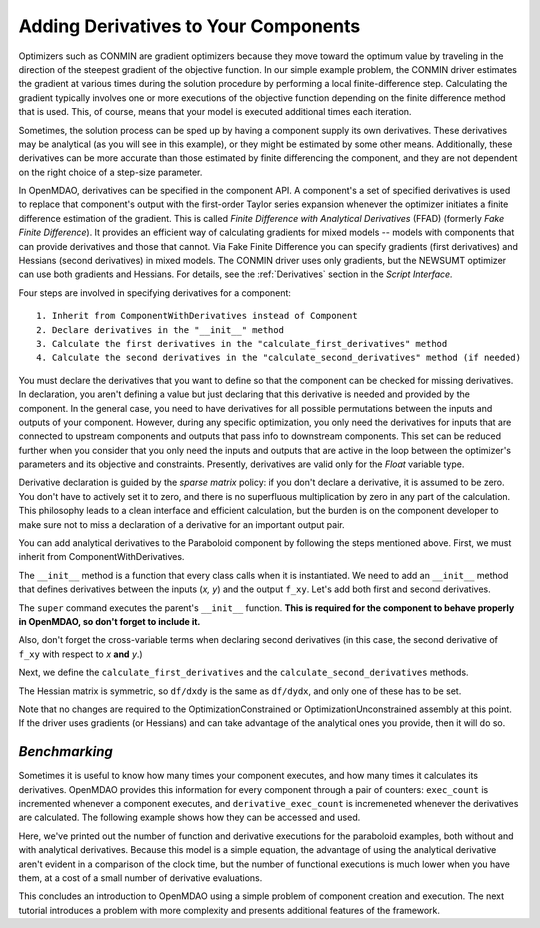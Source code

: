 .. index:: derivatives

.. _`Adding-Derivatives-to-Your-Components`:

Adding Derivatives to Your Components
======================================

Optimizers such as CONMIN are gradient optimizers because they move toward the
optimum value by traveling in the direction of the steepest gradient of the
objective function. In our simple example problem, the CONMIN driver estimates
the gradient at various times during the solution procedure by performing a
local finite-difference step. Calculating the gradient typically involves one or
more executions of the objective function depending on the finite difference
method that is used. This, of course, means that your model is executed 
additional times each iteration.

Sometimes, the solution process can be sped up by having a component supply its own
derivatives. These derivatives may be analytical (as you will see in this example),
or they might be estimated by some other means. Additionally, these derivatives can
be more accurate than those estimated by finite differencing the component, and
they are not dependent on the right choice of a step-size parameter.

.. index:: Finite Difference with Analytical Derivatives (FFAD)

In OpenMDAO, derivatives can be specified in the component API. A component's
a set of specified derivatives is used to replace that component's output
with the first-order Taylor series expansion whenever the optimizer initiates
a finite difference estimation of the gradient. This is called *Finite
Difference with Analytical Derivatives* (FFAD) (formerly *Fake Finite
Difference*). It provides an efficient way of calculating gradients for mixed
models -- models with components that can provide derivatives and those that
cannot. Via Fake Finite Difference you can specify gradients (first
derivatives) and Hessians (second derivatives) in mixed models. The CONMIN
driver uses only gradients, but the NEWSUMT optimizer can use both gradients
and Hessians. For details, see the :ref:`Derivatives` section in the *Script
Interface.*


Four steps are involved in specifying derivatives for a component:

:: 
 
  1. Inherit from ComponentWithDerivatives instead of Component
  2. Declare derivatives in the "__init__" method
  3. Calculate the first derivatives in the "calculate_first_derivatives" method
  4. Calculate the second derivatives in the "calculate_second_derivatives" method (if needed)

You must declare the derivatives that you want to define so that the component can
be checked for missing derivatives. In declaration, you aren't defining a value
but just declaring that this derivative is needed and provided by the component. In
the general case, you need to have derivatives for all possible permutations
between the inputs and outputs of your component. However, during any specific
optimization, you only need the derivatives for inputs that are connected to
upstream components and outputs that pass info to downstream components. This set
can be reduced further when you consider that you only need the inputs and outputs
that are active in the loop between the optimizer's parameters and its objective and
constraints. Presently, derivatives are valid only for the `Float` variable type.

Derivative declaration is guided by the *sparse matrix* policy: if you don't
declare a derivative, it is assumed to be zero. You don't have to actively
set it to zero, and there is no superfluous multiplication by zero in any part
of the calculation. This philosophy leads to a clean interface and efficient
calculation, but the burden is on the component developer to make sure not
to miss a declaration of a derivative for an important output pair.

You can add analytical derivatives to the Paraboloid component by following
the steps mentioned above. First, we must inherit from ComponentWithDerivatives.

.. testcode:: Paraboloid_derivative

    from openmdao.main.api import ComponentWithDerivatives
    from openmdao.lib.datatypes.api import Float
    
    class ParaboloidDerivative(ComponentWithDerivatives):
        """ Evaluates the equation f(x,y) = (x-3)^2 + xy + (y+4)^2 - 3 """
    
        # set up interface to the framework  
        # pylint: disable-msg=E1101
        x = Float(0.0, iotype='in', desc='The variable x')
        y = Float(0.0, iotype='in', desc='The variable y')

        f_xy = Float(iotype='out', desc='F(x,y)')        


.. testcode:: Paraboloid_derivative
    :hide:
    
    from openmdao.examples.simple.paraboloid import Paraboloid
    self = Paraboloid()

The ``__init__`` method is a function that every class calls when it is instantiated.
We need to add an ``__init__`` method that defines derivatives between the inputs
(`x, y`) and the output ``f_xy``. Let's add both first and second derivatives.

.. testcode:: Paraboloid_derivative

    def __init__(self):
        """ declare what derivatives that we can provide"""
        
        super(Paraboloid_Derivative, self).__init__()

        self.derivatives.declare_first_derivative('f_xy', 'x')
        self.derivatives.declare_first_derivative('f_xy', 'y')
        self.derivatives.declare_second_derivative('f_xy', 'x', 'x')
        self.derivatives.declare_second_derivative('f_xy', 'x', 'y')
        self.derivatives.declare_second_derivative('f_xy', 'y', 'y')

The ``super`` command executes the parent's ``__init__`` function. **This is
required for the component to behave properly in OpenMDAO, so don't forget to
include it.**

Also, don't forget the cross-variable terms when declaring second derivatives
(in this case, the second derivative of ``f_xy`` with respect to `x` **and** `y`.)

Next, we define the ``calculate_first_derivatives`` and the
``calculate_second_derivatives`` methods.

.. testcode:: Paraboloid_derivative

    def calculate_first_derivatives(self):
        """Analytical first derivatives"""
        
        df_dx = 2.0*self.x - 6.0 + self.y
        df_dy = 2.0*self.y + 8.0 + self.x
        
        self.derivatives.set_first_derivative('f_xy', 'x', df_dx)
        self.derivatives.set_first_derivative('f_xy', 'y', df_dy)
        
    def calculate_second_derivatives(self):
        """Analytical second derivatives"""
        
        df_dxdx = 2.0
        df_dxdy = 1.0
        df_dydy = 2.0
            
        self.derivatives.set_second_derivative('f_xy', 'x', 'x', df_dxdx)
        self.derivatives.set_second_derivative('f_xy', 'x', 'y', df_dxdy)
        self.derivatives.set_second_derivative('f_xy', 'y', 'y', df_dydy)
            

The Hessian matrix is symmetric, so ``df/dxdy`` is the same as
``df/dydx``, and only one of these has to be set.

Note that no changes are required to the OptimizationConstrained or
OptimizationUnconstrained assembly at this point. If the driver uses
gradients (or Hessians) and can take advantage of the analytical ones
you provide, then it will do so.

*Benchmarking*
~~~~~~~~~~~~~~

Sometimes it is useful to know how many times your component executes, and
how many times it calculates its derivatives. OpenMDAO provides this
information for every component through a pair of counters: ``exec_count``
is incremented whenever a component executes, and ``derivative_exec_count``
is incremeneted whenever the derivatives are calculated. The following
example shows how they can be accessed and used.

.. doctest::
    :options: +SKIP

        >>> from openmdao.main.api import set_as_top
        >>>
        >>> # Paraboloid Model
        >>>
        >>> from openmdao.examples.simple.optimization_constrained import OptimizationConstrained
        >>> model = set_as_top(OptimizationConstrained())
        >>> model.run()
        >>> print model.paraboloid.exec_count
        29
        >>> print model.paraboloid.derivative_exec_count
        0
        >>> # Paraboloid Model with analytical derivatives
        >>>
        >>> from openmdao.examples.simple.optimization_constrained_derivative import OptimizationConstrained
        >>> model = set_as_top(OptimizationConstrained())
        >>> model.run()
        >>> print model.paraboloid.exec_count
        17
        >>> print model.paraboloid.derivative_exec_count
        6

Here, we've printed out the number of function and derivative executions for
the paraboloid examples, both without and with analytical derivatives.
Because this model is a simple equation, the advantage of using the
analytical derivative aren't evident in a comparison of the clock time, but
the number of functional executions is much lower when you have them, at a
cost of a small number of derivative evaluations.
        
This concludes an introduction to OpenMDAO using a simple problem of component creation and
execution. The next tutorial introduces a problem with more complexity and presents additional
features of the framework.

